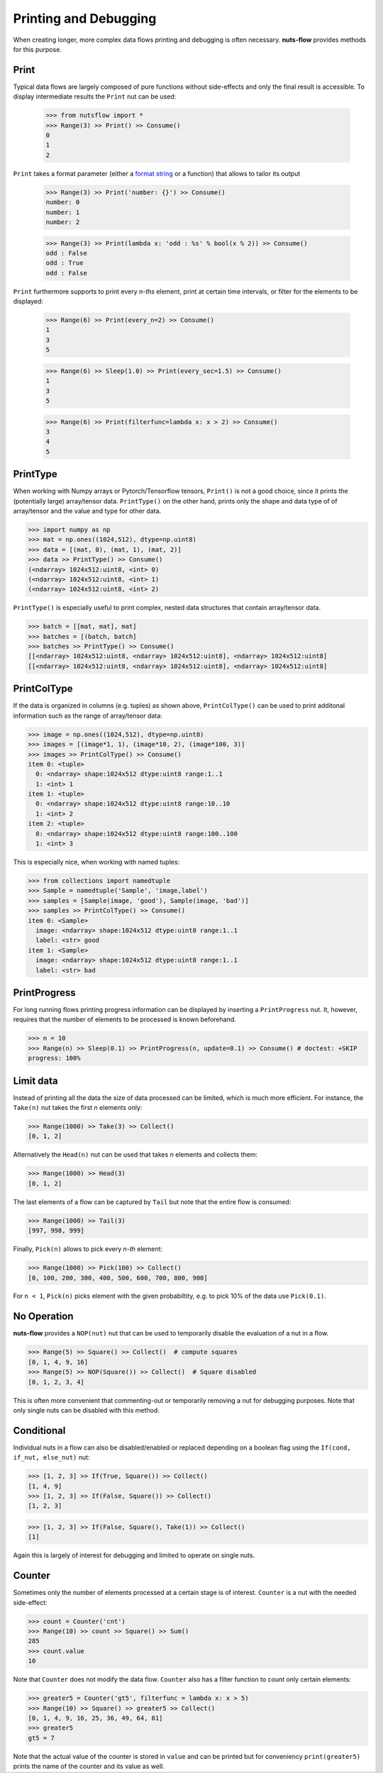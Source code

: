 Printing and Debugging
======================

When creating longer, more complex data flows printing and debugging 
is often necessary. **nuts-flow** provides methods for this purpose. 


Print
-----

Typical data flows are largely composed of pure functions without 
side-effects and only the final result is accessible. 
To display intermediate results the ``Print`` nut can be used:

 >>> from nutsflow import *
 >>> Range(3) >> Print() >> Consume()
 0
 1
 2
      
``Print`` takes a format parameter (either a 
`format string <https://docs.python.org/2/library/string.html#formatstrings>`_
or a function) that allows to tailor its output

 >>> Range(3) >> Print('number: {}') >> Consume()
 number: 0
 number: 1
 number: 2
 
 >>> Range(3) >> Print(lambda x: 'odd : %s' % bool(x % 2)) >> Consume()
 odd : False
 odd : True
 odd : False
   
``Print`` furthermore supports to print every *n-ths* element, print at
certain time intervals, or filter for the elements to be displayed:
   
 >>> Range(6) >> Print(every_n=2) >> Consume()
 1
 3
 5
 
 >>> Range(6) >> Sleep(1.0) >> Print(every_sec=1.5) >> Consume()
 1
 3
 5
 
 >>> Range(6) >> Print(filterfunc=lambda x: x > 2) >> Consume()
 3
 4
 5
 
 
PrintType
---------

When working with Numpy arrays or Pytorch/Tensorflow tensors, ``Print()`` is
not a good choice, since it prints the (potentially large) array/tensor data.
``PrintType()`` on the other hand, prints only the shape and data type of
of array/tensor and the value and type for other data.

>>> import numpy as np
>>> mat = np.ones((1024,512), dtype=np.uint8)
>>> data = [(mat, 0), (mat, 1), (mat, 2)]
>>> data >> PrintType() >> Consume()
(<ndarray> 1024x512:uint8, <int> 0)
(<ndarray> 1024x512:uint8, <int> 1)
(<ndarray> 1024x512:uint8, <int> 2)

``PrintType()`` is especially useful to print complex, nested data structures that
contain array/tensor data.

>>> batch = [[mat, mat], mat]
>>> batches = [(batch, batch]
>>> batches >> PrintType() >> Consume()
[[<ndarray> 1024x512:uint8, <ndarray> 1024x512:uint8], <ndarray> 1024x512:uint8]
[[<ndarray> 1024x512:uint8, <ndarray> 1024x512:uint8], <ndarray> 1024x512:uint8] 
 
 
PrintColType
------------

If the data is organized in columns (e.g. tuples) as shown above, ``PrintColType()``
can be used to print additonal information such as the range of array/tensor data:


>>> image = np.ones((1024,512), dtype=np.uint8)
>>> images = [(image*1, 1), (image*10, 2), (image*100, 3)]
>>> images >> PrintColType() >> Consume()
item 0: <tuple>
  0: <ndarray> shape:1024x512 dtype:uint8 range:1..1
  1: <int> 1
item 1: <tuple>
  0: <ndarray> shape:1024x512 dtype:uint8 range:10..10
  1: <int> 2
item 2: <tuple>
  0: <ndarray> shape:1024x512 dtype:uint8 range:100..100
  1: <int> 3
  
  
This is especially nice, when working with named tuples:

>>> from collections import namedtuple
>>> Sample = namedtuple('Sample', 'image,label')
>>> samples = [Sample(image, 'good'), Sample(image, 'bad')]
>>> samples >> PrintColType() >> Consume()
item 0: <Sample>
  image: <ndarray> shape:1024x512 dtype:uint8 range:1..1
  label: <str> good
item 1: <Sample>
  image: <ndarray> shape:1024x512 dtype:uint8 range:1..1
  label: <str> bad


PrintProgress
-------------

For long running flows printing progress information can be displayed
by inserting a ``PrintProgress`` nut. It, however, requires that the
number of elements to be processed is known beforehand.

>>> n = 10
>>> Range(n) >> Sleep(0.1) >> PrintProgress(n, update=0.1) >> Consume() # doctest: +SKIP
progress: 100%


  
Limit data
----------

Instead of printing all the data the size of data processed
can be limited, which is much more efficient. For instance, the
``Take(n)`` nut takes the first *n* elements only:

>>> Range(1000) >> Take(3) >> Collect()
[0, 1, 2]
  
Alternatively the ``Head(n)`` nut can be used that takes *n*
elements and collects them:

>>> Range(1000) >> Head(3)
[0, 1, 2]

The last elements of a flow can be captured by ``Tail`` but note
that the entire flow is consumed:

>>> Range(1000) >> Tail(3)
[997, 998, 999]
  
Finally, ``Pick(n)`` allows to pick every *n-th* element:
  
>>> Range(1000) >> Pick(100) >> Collect()
[0, 100, 200, 300, 400, 500, 600, 700, 800, 900]

For ``n < 1``, ``Pick(n)`` picks element with the given probabiltity,
e.g. to pick 10% of the data use ``Pick(0.1)``.

  
No Operation
------------

**nuts-flow** provides a ``NOP(nut)`` nut that can be used to
temporarily disable the evaluation of a nut in a flow.

>>> Range(5) >> Square() >> Collect()  # compute squares
[0, 1, 4, 9, 16]
>>> Range(5) >> NOP(Square()) >> Collect()  # Square disabled
[0, 1, 2, 3, 4]
  
This is often more convenient that commenting-out or temporarily
removing a nut for debugging purposes. Note that only single nuts
can be disabled with this method.


Conditional
-----------

Individual nuts in a flow can also be disabled/enabled or replaced
depending on a boolean flag using the ``If(cond, if_nut, else_nut)`` nut:

>>> [1, 2, 3] >> If(True, Square()) >> Collect()
[1, 4, 9]
>>> [1, 2, 3] >> If(False, Square()) >> Collect()
[1, 2, 3]

>>> [1, 2, 3] >> If(False, Square(), Take(1)) >> Collect()
[1]

Again this is largely of interest for debugging and limited to
operate on single nuts.  
  

Counter
-------

Sometimes only the number of elements processed at a certain stage
is of interest. ``Counter`` is a nut with the needed side-effect:

>>> count = Counter('cnt')
>>> Range(10) >> count >> Square() >> Sum()
285
>>> count.value
10
  
Note that ``Counter`` does not modify the data flow. ``Counter`` also
has a filter function to count only certain elements:

>>> greater5 = Counter('gt5', filterfunc = lambda x: x > 5)
>>> Range(10) >> Square() >> greater5 >> Collect()
[0, 1, 4, 9, 16, 25, 36, 49, 64, 81]
>>> greater5
gt5 = 7
  
Note that the actual value of the counter is stored in ``value`` and can 
be printed but for conveniency ``print(greater5)`` prints the name of the 
counter and its value as well.
   

   

   
   



